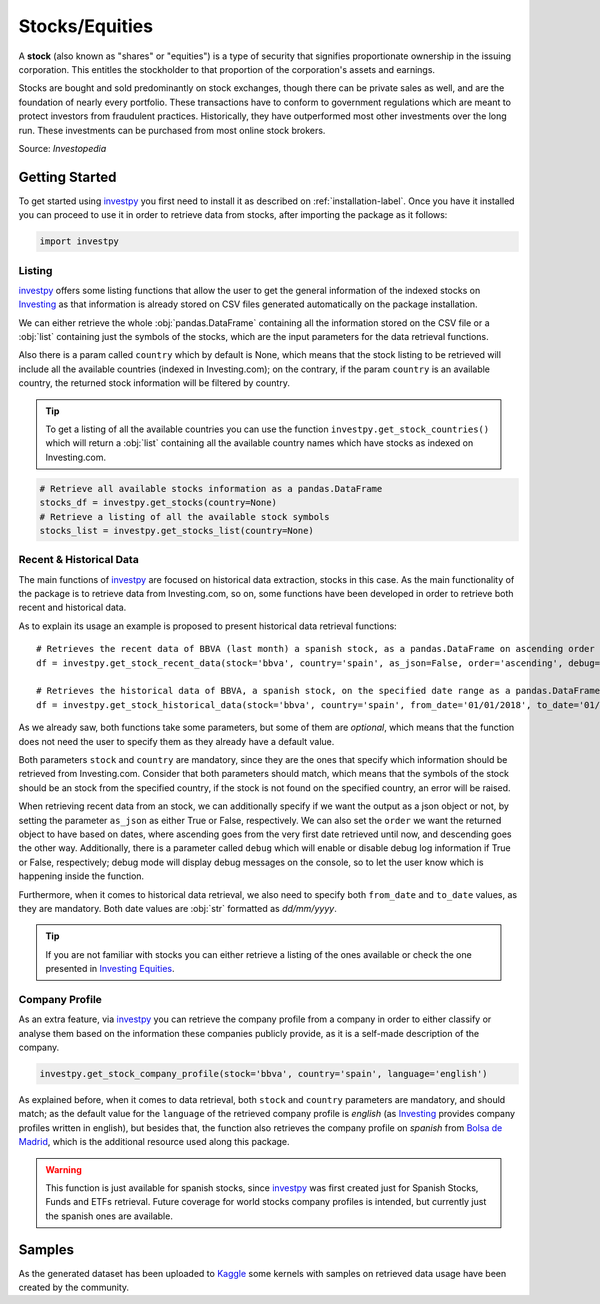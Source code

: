 Stocks/Equities
===============

A **stock** (also known as "shares" or "equities") is a type of security that signifies proportionate ownership in the
issuing corporation. This entitles the stockholder to that proportion of the corporation's assets and earnings.

Stocks are bought and sold predominantly on stock exchanges, though there can be private sales as well, and are the
foundation of nearly every portfolio. These transactions have to conform to government regulations which are meant to
protect investors from fraudulent practices. Historically, they have outperformed most other investments over the long
run. These investments can be purchased from most online stock brokers.

Source: *Investopedia*

Getting Started
---------------

To get started using `investpy <https://pypi.org/project/investpy/>`_ you first need to install it as described on
:ref:`installation-label`. Once you have it installed you can proceed to use it in order to retrieve data from
stocks, after importing the package as it follows:

.. code-block:: python

    import investpy

Listing
^^^^^^^

`investpy <https://pypi.org/project/investpy/>`_ offers some listing functions that allow the user to get the general
information of the indexed stocks on `Investing <https://es.investing.com/>`_ as that information is already
stored on CSV files generated automatically on the package installation.

We can either retrieve the whole :obj:`pandas.DataFrame` containing all the information stored on the CSV file or a
:obj:`list` containing just the symbols of the stocks, which are the input parameters for the data retrieval functions.

Also there is a param called ``country`` which by default is None, which means that the stock listing to be retrieved
will include all the available countries (indexed in Investing.com); on the contrary, if the param ``country`` is an
available country, the returned stock information will be filtered by country.

.. tip::

    To get a listing of all the available countries you can use the function ``investpy.get_stock_countries()`` which
    will return a :obj:`list` containing all the available country names which have stocks as indexed on Investing.com.


.. code-block:: python

    # Retrieve all available stocks information as a pandas.DataFrame
    stocks_df = investpy.get_stocks(country=None)
    # Retrieve a listing of all the available stock symbols
    stocks_list = investpy.get_stocks_list(country=None)

Recent & Historical Data
^^^^^^^^^^^^^^^^^^^^^^^^

The main functions of `investpy <https://pypi.org/project/investpy/>`_ are focused on historical data extraction,
stocks in this case. As the main functionality of the package is to retrieve data from Investing.com, so on,
some functions have been developed in order to retrieve both recent and historical data.

As to explain its usage an example is proposed to present historical data retrieval functions::

    # Retrieves the recent data of BBVA (last month) a spanish stock, as a pandas.DataFrame on ascending order
    df = investpy.get_stock_recent_data(stock='bbva', country='spain', as_json=False, order='ascending', debug=False)

    # Retrieves the historical data of BBVA, a spanish stock, on the specified date range as a pandas.DataFrame on ascending order
    df = investpy.get_stock_historical_data(stock='bbva', country='spain', from_date='01/01/2018', to_date='01/01/2019', as_json=False, order='ascending', debug=False)

As we already saw, both functions take some parameters, but some of them are *optional*, which means that the function
does not need the user to specify them as they already have a default value.

Both parameters ``stock`` and ``country`` are mandatory, since they are the ones that specify which information should be
retrieved from Investing.com. Consider that both parameters should match, which means that the symbols of the stock should
be an stock from the specified country, if the stock is not found on the specified country, an error will be raised.

When retrieving recent data from an stock, we can additionally specify if we want the output as a json object or not, by
setting the parameter ``as_json`` as either True or False, respectively. We can also set the ``order`` we want the
returned object to have based on dates, where ascending goes from the very first date retrieved until now, and
descending goes the other way. Additionally, there is a parameter called ``debug`` which will enable or disable debug
log information if True or  False, respectively; debug mode will display debug messages on the console, so to let
the user know which is happening inside the function.

Furthermore, when it comes to historical data retrieval, we also need to specify both ``from_date`` and ``to_date``
values, as they are mandatory. Both date values are :obj:`str` formatted as *dd/mm/yyyy*.

.. tip::

    If you are not familiar with stocks you can either retrieve a listing of the ones
    available or check the one presented in `Investing Equities <https://es.investing.com/equities>`_.

Company Profile
^^^^^^^^^^^^^^^

As an extra feature, via `investpy <https://pypi.org/project/investpy/>`_ you can retrieve the company profile from a
company in order to either classify or analyse them based on the information these companies publicly provide, as it
is a self-made description of the company.

.. code-block:: python

    investpy.get_stock_company_profile(stock='bbva', country='spain', language='english')

As explained before, when it comes to data retrieval, both ``stock`` and ``country`` parameters are mandatory, and
should match; as the default value for the ``language`` of the retrieved company profile is *english* (as `Investing <https://es.investing.com/>`_
provides company profiles written in english), but besides that, the function
also retrieves the company profile on *spanish* from `Bolsa de Madrid <http://www.bolsamadrid.es/esp/aspx/Portada/Portada.aspx>`_,
which is the additional resource used along this package.

.. warning::

    This function is just available for spanish stocks, since `investpy <https://pypi.org/project/investpy/>`_ was
    first created just for Spanish Stocks, Funds and ETFs retrieval. Future coverage for world stocks company
    profiles is intended, but currently just the spanish ones are available.

Samples
-------

As the generated dataset has been uploaded to `Kaggle <https://www.kaggle.com/alvarob96/spanish-stocks-historical-data>`_
some kernels with samples on retrieved data usage have been created by the community.